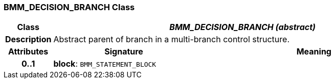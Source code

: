 === BMM_DECISION_BRANCH Class

[cols="^1,3,5"]
|===
h|*Class*
2+^h|*_BMM_DECISION_BRANCH (abstract)_*

h|*Description*
2+a|Abstract parent of branch in a multi-branch control structure.

h|*Attributes*
^h|*Signature*
^h|*Meaning*

h|*0..1*
|*block*: `BMM_STATEMENT_BLOCK`
a|
|===

